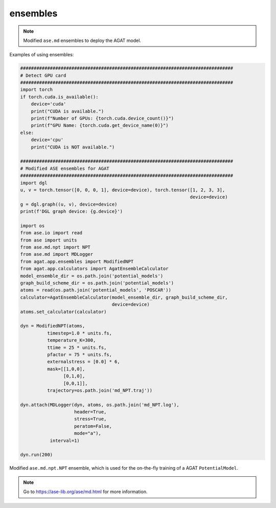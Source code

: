 #########
ensembles
#########

.. Note:: Modified ``ase.md`` ensembles to deploy the AGAT model.

Examples of using ensembles:

.. code-block:: python

   ###############################################################################
   # Detect GPU card
   ###############################################################################
   import torch
   if torch.cuda.is_available():
       device='cuda'
       print("CUDA is available.")
       print(f"Number of GPUs: {torch.cuda.device_count()}")
       print(f"GPU Name: {torch.cuda.get_device_name(0)}")
   else:
       device='cpu'
       print("CUDA is NOT available.")
   
   ###############################################################################
   # Modified ASE ensembles for AGAT
   ###############################################################################
   import dgl
   u, v = torch.tensor([0, 0, 0, 1], device=device), torch.tensor([1, 2, 3, 3], 
                                                                  device=device)
   g = dgl.graph((u, v), device=device)
   print(f'DGL graph device: {g.device}')
   
   import os
   from ase.io import read
   from ase import units
   from ase.md.npt import NPT
   from ase.md import MDLogger
   from agat.app.ensembles import ModifiedNPT
   from agat.app.calculators import AgatEnsembleCalculator
   model_ensemble_dir = os.path.join('potential_models')
   graph_build_scheme_dir = os.path.join('potential_models')
   atoms = read(os.path.join('potential_models', 'POSCAR'))
   calculator=AgatEnsembleCalculator(model_ensemble_dir, graph_build_scheme_dir, 
                                     device=device)
   atoms.set_calculator(calculator)
   
   dyn = ModifiedNPT(atoms,
             timestep=1.0 * units.fs,
             temperature_K=300,
             ttime = 25 * units.fs,
             pfactor = 75 * units.fs,
             externalstress = [0.0] * 6,
             mask=[[1,0,0],
                   [0,1,0],
                   [0,0,1]],
             trajectory=os.path.join('md_NPT.traj'))
   
   dyn.attach(MDLogger(dyn, atoms, os.path.join('md_NPT.log'),
                       header=True,
                       stress=True,
                       peratom=False,
                       mode="a"),
              interval=1)
   
   dyn.run(200)


.. class:: ModifiedNPT(NPT)

   Modified ``ase.md.npt.NPT`` ensemble, which is used for the on-the-fly training of a AGAT ``PotentialModel``.


   .. Note:: Go to https://ase-lib.org/ase/md.html for more information.

   .. attribute:: classname

      .. code-block::

         'ModifiedNPT'


   .. method:: __init__(self, atoms, timestep, temperature, externalstress, ttime, pfactor, *arg, temperature_K, mask, trajectory, logfile, loginterval, append_trajectory, max_collected_snapshot_num = 500)

      Most arguments can be found at https://ase-lib.org/ase/md.html#constant-npt-simulations-the-isothermal-isobaric-ensemble

      : param max_collected_snapshot_num: The maximum number of collected snashots in a on-the-fly training. Defaults to ``500``.
      : type max_collected_snapshot_num: int

   .. method:: run(self, steps)

        Run NPT simulation.

        :param steps: Steps for the MD simulation.
        :type steps: int



